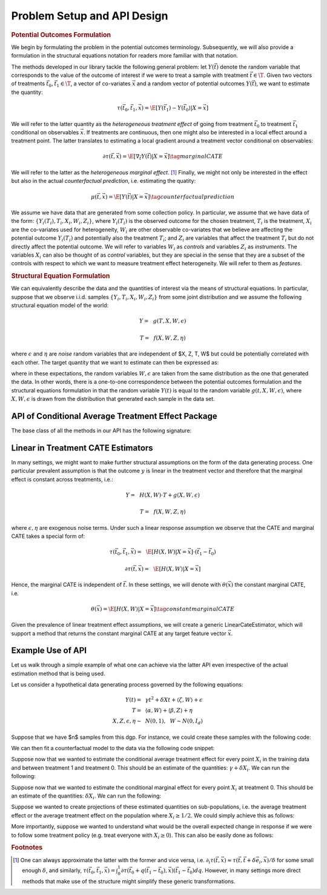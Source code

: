Problem Setup and API Design
============================


.. rubric::
    Potential Outcomes Formulation

We begin by formulating the problem in the potential outcomes terminology. Subsequently,
we will also provide a formulation in the structural equations notation for readers more familiar
with that notation.

The methods developed in our library tackle the following general problem: let :math:`Y(\vec{t})` 
denote the random variable that corresponds to the value of the outcome of interest if we were to treat a sample
with treatment :math:`\vec{t} \in \T`.
Given two vectors of treatments :math:`\vec{t}_0, \vec{t}_1 \in \T`, a vector of co-variates :math:`\vec{x}` 
and a random vector of potential outcomes :math:`Y(\vec{t})`, we want to estimate the quantity: 

.. math ::
    \tau(\vec{t}_0, \vec{t}_1, \vec{x}) = \E[Y(\vec{t}_1) - Y(\vec{t}_0) | X=\vec{x}]

We will refer to the latter quantity as the *heterogeneous treatment effect* of going from treatment 
:math:`\vec{t}_0` to treatment :math:`\vec{t}_1` conditional on observables :math:`\vec{x}`.  
If treatments are continuous, then one might also be interested in a local effect around a treatment point. 
The latter translates to estimating a local gradient around a treatment vector conditional on observables:

.. math ::
    \partial\tau(\vec{t}, \vec{x}) = \E\left[\nabla_{\vec{t}} Y(\vec{t}) | X=\vec{x}\right] \tag{marginal CATE}

We will refer to the latter as the *heterogeneous marginal effect*. [1]_ 
Finally, we might not only be interested in the effect but also in the actual *counterfactual prediction*, i.e. estimating the quatity: 

.. math ::
    \mu(\vec{t}, \vec{x}) = \E\left[Y(\vec{t}) | X=\vec{x}\right] \tag{counterfactual prediction}

We assume we have data that are generated from some collection policy. In particular, we assume that we have data of the form: 
:math:`\{Y_i(T_i), T_i, X_i, W_i, Z_i\}`, where :math:`Y_i(T_i)` is the observed outcome for the chosen treatment, 
:math:`T_i` is the treatment, :math:`X_i` are the co-variates used for heterogeneity, 
:math:`W_i` are other observable co-variates that we believe are affecting the potential outcome :math:`Y_i(T_i)` 
and potentially also the treatment :math:`T_i`; and :math:`Z_i` are variables that affect 
the treatment :math:`T_i` but do not directly affect the potential outcome. 
We will refer to variables :math:`W_i` as *controls* and variables :math:`Z_i` as *instruments*. 
The variables :math:`X_i` can also be thought of as *control* variables, but they are special in the sense that 
they are a subset of the controls with respect to which we want to measure treatment effect heterogeneity. 
We will refer to them as *features*.

.. rubric:: 
    Structural Equation Formulation

We can equivalently describe the data and the quantities of interest via the means of structural equations. In particular, 
suppose that we observe i.i.d. samples :math:`\{Y_i, T_i, X_i, W_i, Z_i\}` from some joint distribution and 
we assume the following structural equation model of the world:

.. math ::
    Y =~& g(T, X, W, \epsilon)

    T =~& f(X, W, Z, \eta)

where :math:`\epsilon` and :math:`\eta` are *noise* random variables that are independent of $X, Z, T, W$ but could be potentially correlated with each other. 
The target quantity that we want to estimate can then be expressed as:

.. math ::
    :nowrap:

    \begin{align}
        \tau(\vec{t}_0, \vec{t}_1, \vec{x}) =& \E[g(\vec{t}_1, X, W, \epsilon) - g(\vec{t}_0, X, W, \epsilon) | X=\vec{x}] \tag{CATE} \\
        \partial\tau(\vec{t}, \vec{x}) =& \E[\nabla_{\vec{t}} g(\vec{t}, X, W, \epsilon) | X=\vec{x}] \tag{marginal CATE} \\
    \end{align}

where in these expectations, the random variables :math:`W, \epsilon` are taken from the same distribution as the one that generated the data. 
In other words, there is a one-to-one correspondence between the potential outcomes formulation and the structural equations formulation 
in that the random variable :math:`Y(t)` is equal to the random variable :math:`g(t, X, W, \epsilon)`, where :math:`X, W, \epsilon` 
is drawn from the distribution that generated each sample in the data set.

API of Conditional Average Treatment Effect Package
----------------------------------------------------------

The base class of all the methods in our API has the following signature:

.. code-block:: python3
    :caption: Base CATE Estimator Class

    class BaseCateEstimator
        
        def fit(self, Y, T, X=None, W=None, Z=None):
            ''' Estimates the counterfactual model from data, i.e. estimates functions 
            τ(·, ·, ·)}, ∂τ(·, ·) and μ(·, ·)
        
            Parameters:
            Y: (n × d_y) matrix of outcomes for each sample
            T: (n × d_t) matrix of treatments for each sample
            X: optional (n × d_x) matrix of features for each sample
            W: optional (n × d_w) matrix of controls for each sample
            Z: optional (n × d_z) matrix of instruments for each sample
            '''
        
        def effect(self, T0, T1, X=None):
            ''' Calculates the heterogeneous treatment effect τ(·, ·, ·) between two treatment
            points conditional on a vector of features on a set of m test samples {T0_i, T1_i, X_i}
        
            Parameters:
            T0: (m × d_t) matrix of base treatments for each sample
            T1: (m × d_t) matrix of target treatments for each sample
            X: optional (m × d_x) matrix of features for each sample
        
            Returns:
            tau: (m × d_y) matrix of heterogeneous treatment effects on each outcome
                for each sample
            '''
        
        def marginal_effect(self, T, X=None):
            ''' Calculates the heterogeneous marginal effect ∂τ(·, ·) around a base treatment
            point conditional on a vector of features on a set of m test samples {T_i, X_i}
        
            Parameters:
            T: (m × d_t) matrix of base treatments for each sample
            X: optional (m × d_x) matrix of features for each sample
        
            Returns:
            grad_tau: (m × d_y × d_t) matrix of heterogeneous marginal effects on each outcome
                for each sample
            '''


Linear in Treatment CATE Estimators
-----------------------------------

In many settings, we might want to make further structural assumptions on the form of the data generating process.
One particular prevalent assumption is that the outcome :math:`y` is linear in the treatment vector and therefore that the marginal effect is constant across treatments, i.e.:

.. math ::
    Y =~& H(X, W) \cdot T + g(X, W, \epsilon)

    T =~& f(X, W, Z, \eta)

where :math:`\epsilon, \eta` are exogenous noise terms. Under such a linear response assumption we observe that the CATE and marginal CATE takes a special form of:

.. math ::

    \tau(\vec{t}_0, \vec{t}_1, \vec{x}) =~& \E[H(X, W) | X=\vec{x}] \cdot (\vec{t}_1 - \vec{t}_0) 

    \partial \tau(\vec{t}, \vec{x}) =~&  \E[H(X, W) | X=\vec{x}]

Hence, the marginal CATE is independent of :math:`\vec{t}`. In these settings, we will denote with :math:`\theta(\vec{x})` the constant marginal CATE, i.e. 

.. math ::
    \theta(\vec{x}) = \E[H(X, W) | X=\vec{x}] \tag{constant marginal CATE}

Given the prevalence of linear treatment effect assumptions, we will create a generic LinearCateEstimator, which will support a method that returns the constant marginal CATE at any target feature vector :math:`\vec{x}`.

.. code-block:: python3
    :caption: Linear CATE Estimator Class

    class LinearCateEstimator(BaseCateEstimator):
        
        def const_marginal_effect(self, X=None):
            ''' Calculates the constant marginal CATE θ(·) conditional on a vector of
            features on a set of m test samples {X_i}
        
            Parameters:
            X: optional (m × d_x) matrix of features for each sample
        
            Returns:
            theta: (m × d_y × d_t) matrix of constant marginal CATE of each treatment
            on each outcome	for each sample
            '''
        
        def effect(self, T0, T1, X=None):
            return const_marginal_effect(X) * (T1 - T0)
        
        def marginal_effect(self, T, X=None)
            return const_marginal_effect(X)

Example Use of API
------------------

Let us walk through a simple example of what one can achieve via the latter API
even irrespective of the actual estimation method that is being used.

Let us consider a hypothetical data generating process governed by the 
following equations:

.. math ::
    \begin{align}
        Y(t) =~& \gamma t^2 + \delta X t + \langle \zeta, W \rangle + \epsilon\\
        T =~& \langle \alpha, W \rangle + \langle \beta, Z \rangle + \eta\\
        X, Z, \epsilon, \eta \sim~& N(0, 1), ~~ W \sim N(0, I_{d})
    \end{align}


Suppose that we have $n$ samples from this dgp. For instance, we could create these
samples with the following code:

.. code-block:: python3
    :caption: Example Data Generated from Structural Equations

    import numpy as np

    # Instance parameters
    n_controls = 100
    n_instruments = 1
    n_features = 1
    n_treatments = 1
    alpha = np.random.normal(size=(n_controls, 1))
    beta = np.random.normal(size=(n_instruments, 1))
    gamma = np.random.normal(size=(n_treatments, 1))
    delta = np.random.normal(size=(n_treatments, 1))
    zeta = np.random.normal(size=(n_controls, 1))

    n_samples = 1000
    W = np.random.normal(size=(n_samples, n_controls))
    Z = np.random.normal(size=(n_samples, n_instruments))
    X = np.random.normal(size=(n_samples, n_features))
    eta = np.random.normal(size=(n_samples, n_treatments))
    epsilon = np.random.normal(size=(n_samples, 1))
    T = np.dot(W, alpha) + np.dot(Z, beta) + eta
    y = np.dot(T**2, gamma) + np.dot(np.multiply(T, X), delta) + np.dot(W, zeta) + epsilon


We can then fit a counterfactual model to the data via the following code snippet:

.. code-block:: python3
    :caption: Example fit of causal model

    # Fit counterfactual model 
    cfest = BaseCateEstimator()
    cfest.fit(y, T, X, W, Z)

Suppose now that we wanted to estimate the conditional average treatment effect for every point :math:`X_i` 
in the training data and between treatment 1 and treatment 0. 
This should be an estimate of the quantities: :math:`\gamma + \delta X_i`. We can run the following:

.. code-block:: python3
    :caption: Estimating cate for all training features from treatment 0 to 1

    X_test = X
    # Estimate heterogeneous treatment effects from going from treatment 0 to treatment 1
    T0_test = np.zeros((X_test.shape[0], n_treatments))
    T1_test = np.ones((X_test.shape[0], n_treatments))
    hetero_te = cfest.effect(T0_test, T1_test, X_test) 

Suppose now that we wanted to estimate the conditional marginal effect for every point :math:`X_i` 
at treatment 0.
This should be an estimate of the quantities: :math:`\delta X_i`. We can run the following:

.. code-block:: python3
    :caption: Estimating marginal cate for all training features at treatment 0

    # Estimate heterogeneous marginal effects around treatment 0
    T_test = np.zeros((X_test.shape[0], n_treatments))
    hetero_marginal_te = cfest.marginal_effect(T_test, X_test)

Suppose we wanted to create projections of these estimated quantities on sub-populations, i.e.
the average treatment effect or the average treatment effect on the population where :math:`X_i\geq 1/2`.
We could simply achieve this as follows:

.. code-block:: python3
    :caption: Projecting on subpopulations

    # Estimate average treatment effects over a population of z's
    T0_test = np.zeros((X_test.shape[0], n_treatments))
    T1_test = np.ones((X_test.shape[0], n_treatments))

    # average treatment effect
    ate = np.mean(cfest.effect(T0_test, T1_test, X_test)) # returns estimate of γ + δ 𝔼[x]

    # average treatment effect of population with x>1/2
    # returns estimate of γ + δ 𝔼[x | x>1/2]
    cate = np.mean(cfest.effect(T0_test[X_test>1/2], T1_test[X_test>1/2], X_test[X_test>1/2])) 

More importantly, suppose we wanted to understand what would be the overall expected change in response
if we were to follow some treatment policy (e.g. treat everyone with :math:`X_i\geq 0`). This
can also be easily done as follows:

.. code-block:: python3
    :caption: Estimating expected lift of some treatment policy
    
    # Estimate expected lift of treatment policy: π(z) = 𝟙{x > 0} over existing policy
    Pi0_test = T
    Pi1_test = (X_test > 0) * 1.
    # returns estimate of γ/2 + δ/√(2π)
    policy_effect = np.mean(cfest.effect(Pi0_test, Pi1_test, X_test)) 

    # Estimate expected lift of treatment policy: π(x) = 𝟙{x > 0} over baseline of no treatment
    Pi0_test = np.zeros((X_test.shape[0], n_treatments))
    Pi1_test = (X_test > 0) * 1.
    # returns estimate of γ/2 + δ/√(2π)
    policy_effect = np.mean(cfest.effect(Pi0_test, Pi1_test, X_test)) 

.. rubric:: Footnotes

.. [1] One can always approximate the latter with the former and vice versa, 
    i.e. :math:`\partial_i \tau(\vec{t},\vec{x}) \approx \tau(\vec{t}, \vec{t} + \delta \vec{e}_i, \vec{x})/\delta` 
    for some small enough :math:`\delta`, and similarly, 
    :math:`\tau(\vec{t_0}, \vec{t_1}, \vec{x}) = \int_{0}^{1} \partial\tau(\vec{t}_0 + q (\vec{t}_1 - \vec{t}_0), \vec{x}) (\vec{t}_1 - \vec{t_0})dq`. 
    However, in many settings more direct methods that make use of the structure might simplify these generic transformations.

